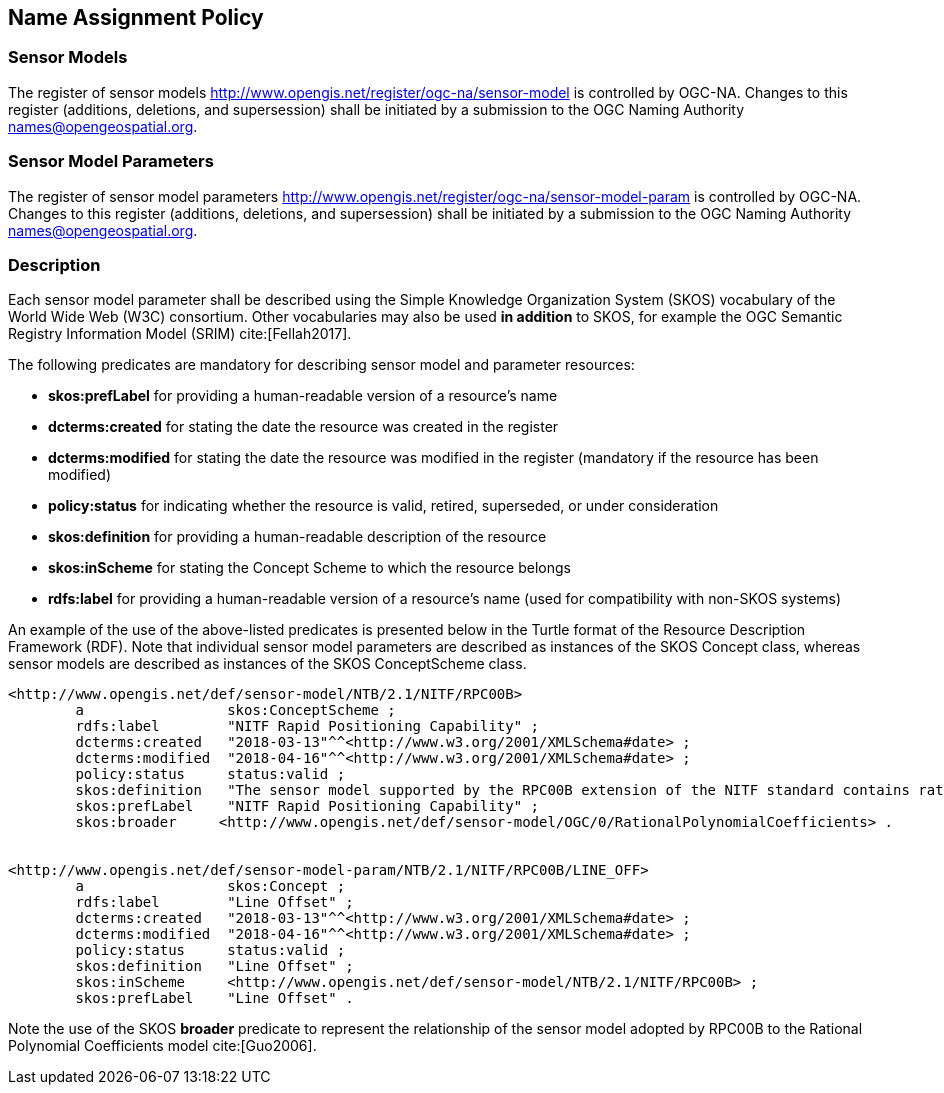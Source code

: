== Name Assignment Policy

=== Sensor Models

The register of sensor models http://www.opengis.net/register/ogc-na/sensor-model is controlled by OGC-NA. Changes to this register (additions, deletions, and supersession) shall be initiated by a submission to the OGC Naming Authority names@opengeospatial.org.

=== Sensor Model Parameters

The register of sensor model parameters http://www.opengis.net/register/ogc-na/sensor-model-param is controlled by OGC-NA. Changes to this register (additions, deletions, and supersession) shall be initiated by a submission to the OGC Naming Authority names@opengeospatial.org.

=== Description

Each sensor model parameter shall be described using the Simple Knowledge Organization System (SKOS) vocabulary of the World Wide Web (W3C) consortium. Other vocabularies may also be used *in addition* to SKOS, for example the OGC Semantic Registry Information Model (SRIM) cite:[Fellah2017].

The following predicates are mandatory for describing sensor model and parameter resources:

* *skos:prefLabel* for providing a human-readable version of a resource's name
* *dcterms:created* for stating the date the resource was created in the register
* *dcterms:modified* for stating the date the resource was modified in the register (mandatory if the resource has been modified)
* *policy:status* for indicating whether the resource is valid, retired, superseded, or under consideration
* *skos:definition* for providing a human-readable description of the resource
* *skos:inScheme* for stating the Concept Scheme to which the resource belongs
* *rdfs:label* for providing a human-readable version of a resource's name (used for compatibility with non-SKOS systems)


An example of the use of the above-listed predicates is presented below in the Turtle format of the Resource Description Framework (RDF). Note that individual sensor model parameters are described as instances of the SKOS Concept class, whereas sensor models are described as instances of the SKOS ConceptScheme class.

[source,ttl]
----
<http://www.opengis.net/def/sensor-model/NTB/2.1/NITF/RPC00B>
        a                 skos:ConceptScheme ;
        rdfs:label        "NITF Rapid Positioning Capability" ;
        dcterms:created   "2018-03-13"^^<http://www.w3.org/2001/XMLSchema#date> ;
        dcterms:modified  "2018-04-16"^^<http://www.w3.org/2001/XMLSchema#date> ;
        policy:status     status:valid ;
        skos:definition   "The sensor model supported by the RPC00B extension of the NITF standard contains rational function polynomial coefficients and normalization parameters that define the physical relationship between image coordinates and ground coordinates." ;
        skos:prefLabel    "NITF Rapid Positioning Capability" ;
        skos:broader     <http://www.opengis.net/def/sensor-model/OGC/0/RationalPolynomialCoefficients> .


<http://www.opengis.net/def/sensor-model-param/NTB/2.1/NITF/RPC00B/LINE_OFF>
        a                 skos:Concept ;
        rdfs:label        "Line Offset" ;
        dcterms:created   "2018-03-13"^^<http://www.w3.org/2001/XMLSchema#date> ;
        dcterms:modified  "2018-04-16"^^<http://www.w3.org/2001/XMLSchema#date> ;
        policy:status     status:valid ;
        skos:definition   "Line Offset" ;
        skos:inScheme     <http://www.opengis.net/def/sensor-model/NTB/2.1/NITF/RPC00B> ;
        skos:prefLabel    "Line Offset" .


----

Note the use of the SKOS *broader* predicate to represent the relationship of the sensor model adopted by RPC00B to the Rational Polynomial Coefficients model cite:[Guo2006].
